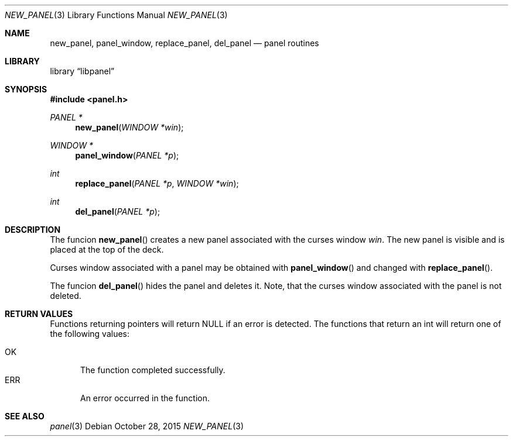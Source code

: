 .\"	$NetBSD: new_panel.3,v 1.2 2015/10/28 02:23:50 uwe Exp $
.\"
.\" Copyright (c) 2015 Valery Ushakov
.\" All rights reserved.
.\"
.\" Redistribution and use in source and binary forms, with or without
.\" modification, are permitted provided that the following conditions
.\" are met:
.\" 1. Redistributions of source code must retain the above copyright
.\"    notice, this list of conditions and the following disclaimer.
.\" 2. Redistributions in binary form must reproduce the above copyright
.\"    notice, this list of conditions and the following disclaimer in the
.\"    documentation and/or other materials provided with the distribution.
.\"
.\" THIS SOFTWARE IS PROVIDED BY THE AUTHOR ``AS IS'' AND ANY EXPRESS OR
.\" IMPLIED WARRANTIES, INCLUDING, BUT NOT LIMITED TO, THE IMPLIED WARRANTIES
.\" OF MERCHANTABILITY AND FITNESS FOR A PARTICULAR PURPOSE ARE DISCLAIMED.
.\" IN NO EVENT SHALL THE AUTHOR BE LIABLE FOR ANY DIRECT, INDIRECT,
.\" INCIDENTAL, SPECIAL, EXEMPLARY, OR CONSEQUENTIAL DAMAGES (INCLUDING, BUT
.\" NOT LIMITED TO, PROCUREMENT OF SUBSTITUTE GOODS OR SERVICES; LOSS OF USE,
.\" DATA, OR PROFITS; OR BUSINESS INTERRUPTION) HOWEVER CAUSED AND ON ANY
.\" THEORY OF LIABILITY, WHETHER IN CONTRACT, STRICT LIABILITY, OR TORT
.\" (INCLUDING NEGLIGENCE OR OTHERWISE) ARISING IN ANY WAY OUT OF THE USE OF
.\" THIS SOFTWARE, EVEN IF ADVISED OF THE POSSIBILITY OF SUCH DAMAGE.
.\"
.Dd October 28, 2015
.Dt NEW_PANEL 3
.Os
.Sh NAME
.Nm new_panel ,
.Nm panel_window ,
.Nm replace_panel ,
.Nm del_panel
.Nd panel routines
.Sh LIBRARY
.Lb libpanel
.Sh SYNOPSIS
.In panel.h
.\"
.Ft PANEL *
.Fn new_panel "WINDOW *win"
.\"
.Ft WINDOW *
.Fn panel_window "PANEL *p"
.\"
.Ft int
.Fn replace_panel "PANEL *p" "WINDOW *win"
.\"
.Ft int
.Fn del_panel "PANEL *p"
.\"
.Sh DESCRIPTION
The funcion
.Fn new_panel
creates a new panel associated with the curses window
.Fa win .
The new panel is visible and is placed at the top of the deck.
.Pp
Curses window associated with a panel may be obtained with
.Fn panel_window
and changed with
.Fn replace_panel .
.Pp
The funcion
.Fn del_panel
hides the panel and deletes it.
Note, that the curses window associated with the panel is not deleted.
.Sh RETURN VALUES
Functions returning pointers will return
.Dv NULL
if an error is detected.
The functions that return an int will return one of the following
values:
.Pp
.Bl -tag -width ".Dv ERR" -compact
.It Dv OK
The function completed successfully.
.It Dv ERR
An error occurred in the function.
.El
.Sh SEE ALSO
.Xr panel 3
